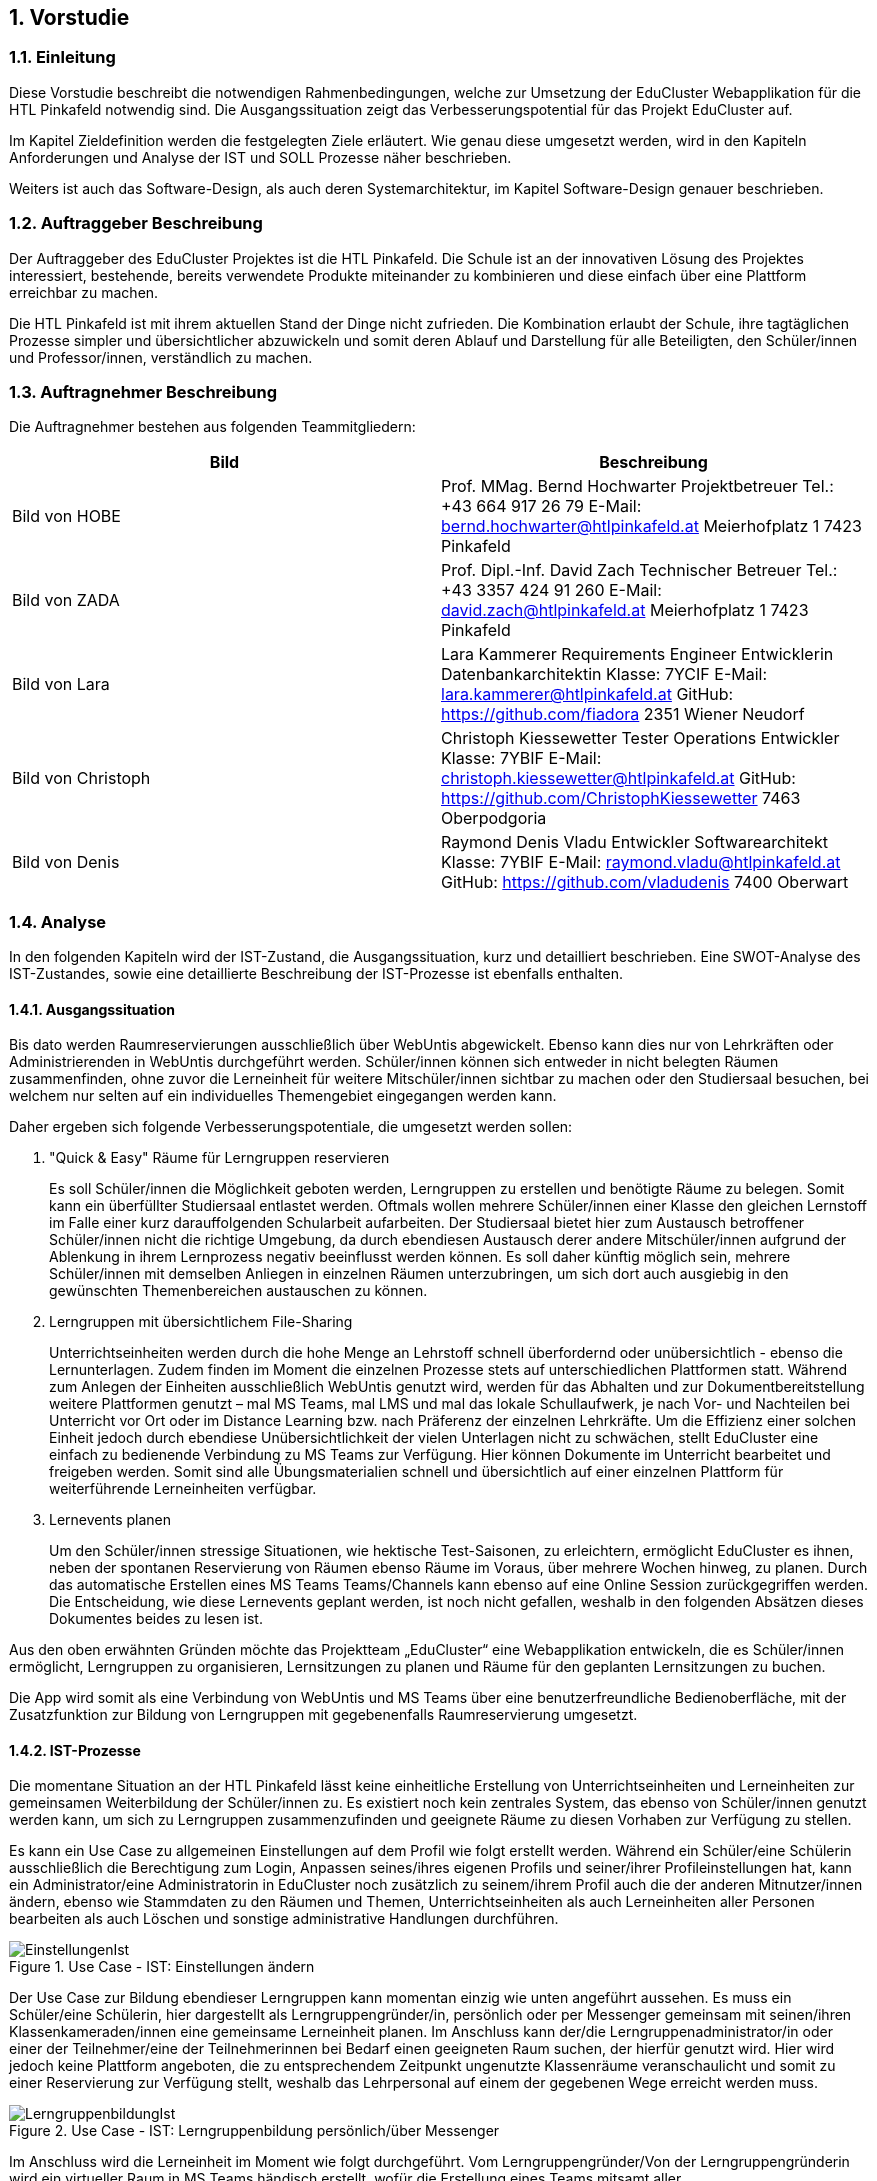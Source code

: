 :sectnums:
:sectnumlevels: 3

== Vorstudie

=== Einleitung
Diese Vorstudie beschreibt die notwendigen Rahmenbedingungen, welche zur Umsetzung der EduCluster Webapplikation für die HTL Pinkafeld notwendig sind. Die Ausgangssituation zeigt das Verbesserungspotential für das Projekt EduCluster auf.

Im Kapitel Zieldefinition werden die festgelegten Ziele erläutert. Wie genau diese umgesetzt werden, wird in den Kapiteln Anforderungen und Analyse der IST und SOLL Prozesse näher beschrieben.

Weiters ist auch das Software-Design, als auch deren Systemarchitektur, im Kapitel Software-Design genauer beschrieben.

=== Auftraggeber Beschreibung
Der Auftraggeber des EduCluster Projektes ist die HTL Pinkafeld. Die Schule ist an der innovativen Lösung des Projektes interessiert, bestehende, bereits verwendete Produkte miteinander zu kombinieren und diese einfach über eine Plattform erreichbar zu machen.

Die HTL Pinkafeld ist mit ihrem aktuellen Stand der Dinge nicht zufrieden. Die Kombination erlaubt der Schule, ihre tagtäglichen Prozesse simpler und übersichtlicher abzuwickeln und somit deren Ablauf und Darstellung für alle Beteiligten, den Schüler/innen und Professor/innen, verständlich zu machen.

=== Auftragnehmer Beschreibung
Die Auftragnehmer bestehen aus folgenden Teammitgliedern:
[%header,format=csv]
|===
Bild, Beschreibung
Bild von HOBE, Prof. MMag. Bernd Hochwarter Projektbetreuer Tel.: +43 664 917 26 79 E-Mail: bernd.hochwarter@htlpinkafeld.at Meierhofplatz 1 7423 Pinkafeld
Bild von ZADA, Prof. Dipl.-Inf. David Zach Technischer Betreuer Tel.: +43 3357 424 91 260 E-Mail: david.zach@htlpinkafeld.at Meierhofplatz 1 7423 Pinkafeld
Bild von Lara, Lara Kammerer Requirements Engineer Entwicklerin Datenbankarchitektin Klasse: 7YCIF E-Mail: lara.kammerer@htlpinkafeld.at GitHub: https://github.com/fiadora 2351 Wiener Neudorf
Bild von Christoph, Christoph Kiessewetter Tester Operations Entwickler Klasse: 7YBIF E-Mail: christoph.kiessewetter@htlpinkafeld.at GitHub: https://github.com/ChristophKiessewetter 7463 Oberpodgoria
Bild von Denis, Raymond Denis Vladu Entwickler Softwarearchitekt Klasse: 7YBIF E-Mail: raymond.vladu@htlpinkafeld.at GitHub: https://github.com/vladudenis 7400 Oberwart
|===

=== Analyse
In den folgenden Kapiteln wird der IST-Zustand, die Ausgangssituation, kurz und detailliert beschrieben. Eine SWOT-Analyse des IST-Zustandes, sowie eine detaillierte Beschreibung der IST-Prozesse ist ebenfalls enthalten.

==== Ausgangssituation
Bis dato werden Raumreservierungen ausschließlich über WebUntis abgewickelt. Ebenso kann dies nur von Lehrkräften oder Administrierenden in WebUntis durchgeführt werden. Schüler/innen können sich entweder in nicht belegten Räumen zusammenfinden, ohne zuvor die Lerneinheit für weitere Mitschüler/innen sichtbar zu machen oder den Studiersaal besuchen, bei welchem nur selten auf ein individuelles Themengebiet eingegangen werden kann.

Daher ergeben sich folgende Verbesserungspotentiale, die umgesetzt werden sollen:

. "Quick & Easy" Räume für Lerngruppen reservieren
+
Es soll Schüler/innen die Möglichkeit geboten werden, Lerngruppen zu erstellen und benötigte Räume zu belegen. Somit kann ein überfüllter Studiersaal entlastet werden.
Oftmals wollen mehrere Schüler/innen einer Klasse den gleichen Lernstoff im Falle einer kurz darauffolgenden Schularbeit aufarbeiten. Der Studiersaal bietet hier zum Austausch betroffener Schüler/innen nicht die richtige Umgebung, da durch ebendiesen Austausch derer andere Mitschüler/innen aufgrund der Ablenkung in ihrem Lernprozess negativ beeinflusst werden können. Es soll daher künftig möglich sein, mehrere Schüler/innen mit demselben Anliegen in einzelnen Räumen unterzubringen, um sich dort auch ausgiebig in den gewünschten Themenbereichen austauschen zu können.

. Lerngruppen mit übersichtlichem File-Sharing
+
Unterrichtseinheiten werden durch die hohe Menge an Lehrstoff schnell überfordernd oder unübersichtlich - ebenso die Lernunterlagen. Zudem finden im Moment die einzelnen Prozesse stets auf unterschiedlichen Plattformen statt. Während zum Anlegen der Einheiten ausschließlich WebUntis genutzt wird, werden für das Abhalten und zur Dokumentbereitstellung weitere Plattformen genutzt – mal MS Teams, mal LMS und mal das lokale Schullaufwerk, je nach Vor- und Nachteilen bei Unterricht vor Ort oder im Distance Learning bzw. nach Präferenz der einzelnen Lehrkräfte. Um die Effizienz einer solchen Einheit jedoch durch ebendiese Unübersichtlichkeit der vielen Unterlagen nicht zu schwächen, stellt EduCluster eine einfach zu bedienende Verbindung zu MS Teams zur Verfügung. Hier können Dokumente im Unterricht bearbeitet und freigeben werden. Somit sind alle Übungsmaterialien schnell und übersichtlich auf einer einzelnen Plattform für weiterführende Lerneinheiten verfügbar.

. Lernevents planen
+
Um den Schüler/innen stressige Situationen, wie hektische Test-Saisonen, zu erleichtern, ermöglicht EduCluster es ihnen, neben der spontanen Reservierung von Räumen ebenso Räume im Voraus, über mehrere Wochen hinweg, zu planen. Durch das automatische Erstellen eines MS Teams Teams/Channels kann ebenso auf eine Online Session zurückgegriffen werden. Die Entscheidung, wie diese Lernevents geplant werden, ist noch nicht gefallen, weshalb in den folgenden Absätzen dieses Dokumentes beides zu lesen ist.

Aus den oben erwähnten Gründen möchte das Projektteam „EduCluster“ eine Webapplikation entwickeln, die es Schüler/innen ermöglicht, Lerngruppen zu organisieren, Lernsitzungen zu planen und Räume für den geplanten Lernsitzungen zu buchen.

Die App wird somit als eine Verbindung von WebUntis und MS Teams über eine benutzerfreundliche Bedienoberfläche, mit der Zusatzfunktion zur Bildung von Lerngruppen mit gegebenenfalls Raumreservierung umgesetzt.

==== IST-Prozesse
Die momentane Situation an der HTL Pinkafeld lässt keine einheitliche Erstellung von Unterrichtseinheiten und Lerneinheiten zur gemeinsamen Weiterbildung der Schüler/innen zu. Es existiert noch kein zentrales System, das ebenso von Schüler/innen genutzt werden kann, um sich zu Lerngruppen zusammenzufinden und geeignete Räume zu diesen Vorhaben zur Verfügung zu stellen.

Es kann ein Use Case zu allgemeinen Einstellungen auf dem Profil wie folgt erstellt werden. Während ein Schüler/eine Schülerin ausschließlich die Berechtigung zum Login, Anpassen seines/ihres eigenen Profils und seiner/ihrer Profileinstellungen hat, kann ein Administrator/eine Administratorin in EduCluster noch zusätzlich zu seinem/ihrem Profil auch die der anderen Mitnutzer/innen ändern, ebenso wie Stammdaten zu den Räumen und Themen, Unterrichtseinheiten als auch Lerneinheiten aller Personen bearbeiten als auch Löschen und sonstige administrative Handlungen durchführen.

.Use Case - IST: Einstellungen ändern
image::img/Bilder Diagramme Vorstudie/UseCaseIST-EinstellungenÄndern.jpg[EinstellungenIst]

Der Use Case zur Bildung ebendieser Lerngruppen kann momentan einzig wie unten angeführt aussehen. Es muss ein Schüler/eine Schülerin, hier dargestellt als Lerngruppengründer/in, persönlich oder per Messenger gemeinsam mit seinen/ihren Klassenkameraden/innen eine gemeinsame Lerneinheit planen. Im Anschluss kann der/die Lerngruppenadministrator/in oder einer der Teilnehmer/eine der Teilnehmerinnen bei Bedarf einen geeigneten Raum suchen, der hierfür genutzt wird. Hier wird jedoch keine Plattform angeboten, die zu entsprechendem Zeitpunkt ungenutzte Klassenräume veranschaulicht und somit zu einer Reservierung zur Verfügung stellt, weshalb das Lehrpersonal auf einem der gegebenen Wege erreicht werden muss.

.Use Case - IST: Lerngruppenbildung persönlich/über Messenger
image::img/Bilder Diagramme Vorstudie/UseCaseIST-Lerngruppenbildung.jpg[LerngruppenbildungIst]

Im Anschluss wird die Lerneinheit im Moment wie folgt durchgeführt. Vom Lerngruppengründer/Von der Lerngruppengründerin wird ein virtueller Raum in MS Teams händisch erstellt, wofür die Erstellung eines Teams mitsamt aller Lerngruppenteilnehmer/innen zuvor nötig wird. Im Anschluss kann die Lerntätigkeit von der gesamten Lerngruppe ausgeübt werden. Hierzu kann sowohl von einem Voice oder Video-Call, einem Whiteboard als auch Filesharing Gebrauch gemacht werden.

.Use Case - IST: Durchführung einer Remote Lerneinheit
image::img/Bilder Diagramme Vorstudie/UseCaseIST-DurchführungEinerRemoteLerneinheit.jpg[LerneinheitIst]

Das Filesharing selbst ergibt sich dann, wie im Anschluss gezeigt, aus dem Hochladen, gemeinsamen Bearbeiten oder Löschen und Herunterladen der einzelnen Files aus MS Teams.

.Use Case - IST: Filesharing
image::img/Bilder Diagramme Vorstudie/UseCaseIST-Filesharing.jpg[FilesharingIst]

Unterrichtseinheiten hingegen steht bereits ein System zur Verfügung, welches zur Raumreservierung herangezogen wird – WebUntis. Zusammengefasst von einem Master IST-Prozess zum Anlegen und Abhalten der Unterrichtseinheiten können folgende Prozesse identifiziert werden:

. Unterrichtseinheiten anlegen
. Unterrichtseinheiten abhalten & Dokumentenbereitsstellung

.Master IST-Prozess: Unterrichtseinheiten anlegen & abhalten
image::img/Bilder Diagramme Vorstudie/ISTProzess-UnterrichtseinheitAnlegenAbhalten.jpg[UnterrichtseinheitenIst]

Der Master IST-Prozess gliedert sich in die unten dargestellten IST Prozesse.

Zum Anlegen einer Unterrichtseinheit muss in WebUntis zuerst die Wochenplanansicht des gewünschten Raumes geöffnet werden, welche die bereits gebuchte Belegung des Raumes darstellt. Hier kann im Anschluss, wie von Kalender-Programmen gewohnt, ein weiterer Termin, also eine Unterrichtseinheit, hinzugefügt werden. Es können im Anschluss sämtliche weiteren Daten zu der Unterrichtseinheit angegeben werden, sowie ein Wiederholungsintervall.

.IST-Prozess: Unterrichtseinheiten anlegen
image::img/Bilder Diagramme Vorstudie/ISTProzess-UnterrichtseinheitAnlegen.jpg[UnterrichtAnlegenIst]

Das Abhalten der Unterrichtseinheit wird bei momentanen Möglichkeiten unterschieden in zwei Varianten: vor Ort, in einem physischen Raum oder roomless, wobei sich die zweitere Variante zumeist einer Microsoft Teams-Besprechung bedient oder anhand von Selbststudiumsunterlagen erfolgt. Die MS Teams-Besprechung wird hierbei anhand von Screensharing betrieben. Bei beiden Methoden können im Anschluss oder bereits während der Sitzung zusätzliche Dokumente hochgeladen werden. Das Medium hierzu unterscheidet sich bisher jedoch noch stark. Während von manchen Lehrkräften ebenso die MS Teams Datenablage genutzt wird, verwenden andere den klassischen E-Mail-Weg.

.IST-Prozess: Unterrichtseinheiten abhalten & Dokumentenbereitstellung
image::img/Bilder Diagramme Vorstudie/ISTProzess-UnterrichtseinheitAbhalten.jpg[UnterrichtAbhaltenIst]

=== SWOT-Analyse im IST-Zustand
Eine SWOT-Analyse zeigt den aktuellen Status der Umgebung, sowie ihre Möglichkeiten zur Verbesserung auf. ‚Opportunities‘ stellen das Potential im momentanen Umfeld dar, während ‚Threats‘ die Risiken des Schulbetriebs derzeit aufweisen. ‚Strengths‘ und ‚Weaknesses‘ sollen zudem noch die Stärken und Schwächen des Schulbetriebs darstellen. Diese Analyse wird im IST-Zustand des Systems durchgeführt.

//TODO: SWOT Analyse anpassen: Opportunities und Threats = Einflüsse von Außen?
[%SWOT-Analyse,cols=2*]
.SWOT-Analyse
|===
| *Opportunities*

- es kann eine erhöhte Benutzerfreundlichkeit und Übersicht erzielt werden – Vereinheitlichung des Systems

- das Raumbuchungssystem kann auf Schüler/innen ausgeweitet werden – Rückzugsort zum Lernen

- es kann ein zusätzlicher Fokus auf Verbreitung des Wissens unter den Schüler/innen gelegt werden – Hilfe untereinander

| *Threats*

- bereits eingeführte Plattformen durch innovative Funktionen zur Lernunterstützung

- willkürliche Belegung von Räumen durch Schüler/innen – muss durch Administrator/in immer aufgelöst werden

|*Strengths*

- es können alle Funktionen der verschiedenen Plattformen genutzt werden – Vielfältigkeit im Lernprozess

- Raumbuchungen von Lehrpersonal oder Administrator/in auf WebUntis möglich – keine Probleme durch willkürliche Belegung von Räumen durch Schüler/innen

- WebUntis ist erweiterbar

|*Weaknesses*

- zu viele verschiedene Plattformen in Verwendung – Unübersichtlichkeit

- auf jeder Plattform wird erst Einarbeitungszeit benötigt - Komplexität

- Raumbuchungen nur von Lehrpersonal oder Administrator/in möglich – Lerngruppen haben keinen Ort zum konzentrierten Lernen

- durch ausschließlich persönliche Lerngruppenbildung kein Durchmischen über Klassengrenzen hinaus – gegenseitige Hilfe nicht möglich
|===

//TODO: Tabellenverlinkung beim Zusammenführen anpassen
Aus der in Tabelle ?? dargestellten SWOT-Matrix kann deutlich das Potential in der Übersicht über die verschiedenen genutzten Plattformen erkannt werden. Jedoch bringt dieses Potential bei einer Vereinheitlichung und Reduktion auf ausgewählte Plattformen, wie dargestellt das Risiko durch die nicht genutzten Funktionen der nicht mehr genutzten Plattformen mit.

Ebenso deutlich wird eine fehlende Möglichkeit an Lerngruppenbildung über Klassengrenzen hinausgehend als auch zur Raumreservierung von Schüler/innen zum Rückzug für Lernaktivitäten in ebendiesen Lerngruppen. Auch dieses Potential birgt aber bei der Lösung das Risiko in sich, dass es durch die Willkür von Schüler/innen bei der Raumbuchung zu Konflikten mit Raumbuchungen für Unterrichtseinheiten kommen kann, welche eigens von einem/einer Administrator/in aufgelöst werden müssen.

=== Zieldefinition
In den folgenden Absätzen werden die Zielgrößen geschildert und beschrieben, die Liefergegenstände erklärt sowie EduClusters Nicht-Ziele deklariert.

==== Zielgrößen
Das Hauptziel des Projektes EduCluster ist die Verbindung von Plattformen, um die Lernaktivitäten von Studierenden zu unterstützen. Dieses Hauptziel kann in folgende Zielgrößen gegliedert werden:

. Schaffen von Übersicht über die Nutzung eines einzigen Tools zur remote Unterrichtseinheit & Dokumentenbereitstellung
+
Momentan werden verschiedenste Tools zu Remote Sessions sowie zum Filesharing genutzt – welches gewählt wird variiert oft durch Präferenzen des Lehrpersonals. Das kann schnell zu nicht ausreichender Übersicht bei den Schülern/Schülerinnen führen.
Durch EduCluster soll dies zu einem Tool zusammengeführt werden, da beim Eröffnen eines Clusters direkt und automatisch ein MS Teams Team/Channel erstellt wird. Bei jedem Anlegen eines Termins wird somit ebenso automatisch ein Termin in MS Teams angelegt, der entweder online genutzt werden kann, oder vor Ort stattfinden kann und das Team, das diesen Termin angelegt hat, kann direkt zum Filesharing genutzt werden.

. Vereinfachung der Bedienoberfläche bei der Vielzahl an genutzten Plattformen
+
Die Bedienoberfläche soll die Vielzahl an genutzten Plattformen einfach und benutzerfreundlich darstellen. Es soll mit einem Button-Klick das gewünschte Team in MS Teams geöffnet werden können, oder ein Termin in sowohl MS Teams oder WebUntis angezeigt werden, je nach Wunsch. Die Handhabung der vielen Tools auf einmal wird somit drastisch vereinfacht und übersichtlicher gestaltet.

. Erweiterung des WebUntis-Raumreservierungsfeatures für alle Benutzenden
+
WebUntis bietet das Feature, einen Raum für eine Unterrichtseinheit zu reservieren, zurzeit nur für Lehrkräfte. Aufgrund von komplizierter Handhabung dieser Reservierung, wird jedoch häufig bei spontaner Nutzung eines Raumes darauf verzichtet, diesen zu buchen. Oft ergibt sich dadurch ein erhöhter Zeitaufwand in der Raumsuche.
+
Die Hauptaufgabe von EduCluster findet sich daher darin, dieses Feature auszubauen, um ebenso Schülern/Schülerinnen zu ermöglichen Lerngruppen zu bilden und zu diesem Zweck Lehrräume zu buchen. Außerdem soll die Nutzung des Features erleichtert werden, damit die Orchestrierung von parallelen Lerneinheiten in verschiedenen Lehrräumen reibungslos verlaufen kann.

==== Liefergegenstände
Der Hauptliefergegenstand des Projektes EduCluster ist die Webapplikation mit all ihren Funktionen wie in den Zielgrößen beschrieben. Dieses kann in folgende Liefergegenstände gegliedert werden:

. Organisation von zusätzlichen Unterrichtseinheiten (Freifächer, Nachhilfe)
. Optimierter Unterricht durch schnell und einfach organisierte Cluster

==== Nicht-Ziele
Im folgenden Abschnitt werden die Nicht-Ziele des Projekts deutlich und detailliert erörtert, damit keine Ungewissheit darüber besteht, welche Features in der Projektabwicklung berücksichtigt werden und welche nicht.

. Die Registrierung soll nicht in EduCluster selbst implementiert werden
+
In EduCluster wird der Registrierungsprozess nicht selbst implementiert. Das Login läuft über die Schnittstelle zu WebUntis, wodurch eine Registrierung der Nutzenden obsolet wird. Durch das Login mittels WebUntis kann zudem auch auf eine zusätzliche Abfrage, ob der/die Nutzende noch aktiv bei der Ausbildungsstätte ist, verzichtet werden.

. Es soll nicht zusätzlich zur Webapplikation auch eine native Applikation implementiert werden
+
Von einer nativen Applikation wird aufgrund des Projektfortschritts abgesehen. Die Priorität wird auf die Webapplikation gesetzt.

. EduCluster wird nicht ergänzbar auf mehrere Bildungsstätten und ebenso schulauswärtige Personen aufgebaut
+
Da EduCluster von auswärtigen Personen wegen der an WebUntis delegierten Login-Abwicklung nicht verwendbar ist, wird zurzeit auf das Schulpersonal und die Schüler/innen eingeschränkt. Es werden in diesem frühen Stadium ebenso keine weiteren Bildungsstätten eingeplant, wobei diese Möglichkeit für künftige Pläne offengehalten wird.

. Es sollen für die Applikation keine weiteren Lern-Tools eingebaut werden, wie ein Karteikartensystem und eine Prüfungssimulation
+
Der Fokus des Systems liegt auf der Clusterbildung und dem Abhalten der Lerneinheiten. Das System beschränkt sich somit auf die nötigsten Tools: Clusterbildung, Abhalten der Lerneinheiten (vor Ort und roomless), integriertes Filesharing, sowie ein Whiteboard zur gemeinsamen Bearbeitung als auch die Archivierung der Lernunterlagen zur späteren Nutzung von sämtlichen Usern.
Eine Implementierung des genannten Karteikartensystems sowie anderer Features an einem späteren Zeitpunkt in der Projektabwicklung bleibt allerdings eine offene Möglichkeit.

. Es soll kein EduCluster internes eigenes System für Filesharing, Whiteboard und Online Sessions geben
+
EduCluster soll die Vorteile von MS Teams und WebUntis mit der zusätzlichen Möglichkeit zur Lerngruppenbildung zusammenführen. Es wird daher von einer eigenen Implementierung eines Filesharing-Systems, eines Whiteboards als auch von Online Sessions abgesehen, da die über MS Teams laufen wird und EduCluster nur die übersichtliche Verbindung der beiden Tools darstellt.

=== Anforderungen
Die Anforderungen an das Projekt EduCluster können wie folgt definiert werden:

==== Funktionale Anforderungen (Functional Requirements)
Die folgenden funktionalen Anforderungen beschreiben die wesentlichen Komponenten des Systems in natürlicher Sprache. In einem weiteren Schritt werden diese dann in User-Stories genauer definiert.

. Login
+
Nutzende müssen sich mit ihrer Schul-E-Mail-Adresse und dem zugehörigen System-Passwort anmelden, um alle Funktionalitäten der App verwenden zu können. Es besteht die Möglichkeit, eine Checkbox mit „angemeldet bleiben“ zu aktivieren. Dies hat zur Folge, dass der/die Nutzende in seinem/ihrem Konto angemeldet bleibt und dadurch noch einfacher und schneller auf die Funktionalitäten der App zugreifen kann. Das Zurücksetzen des Passworts erfolgt entsprechend im Schulsystem. Änderungen am Login im Schulsystem werden somit auch für EduCluster wirksam.

.. Authentifizierung und Autorisierung
+
Das Login wird daher durch eine Weiterleitung der eingegebenen Daten an WebUntis abgewickelt, welches die Korrektheit der Daten bestätigen muss. Nach Authentifizierung durch WebUntis folgt eine Autorisierung durch EduCluster selbst, wobei die authentifizierte Person je nach ihrer Rolle im WebUntis eine entsprechende Rolle im EduCluster bekommt, die ihre Nutzungsmöglichkeit dementsprechend beschränkt.

.. Erfolgreicher Login
+
Nach der Autorisierung wird der/die Nutzende direkt an das Hauptmenü weitergeleitet. Es wird eine Session für den eingeloggten Nutzenden/die eingeloggte Nutzende erstellt und bis zum Zeitpunkt des Logouts bzw. bis zum Ablauf des erstellten Login-Cookies im System gespeichert.

.. Gescheiterter Login
+
Bei einem Fehlschlag der Authentifizierung wird hingegen eine informative Error-Nachricht ausgegeben und zur ursprünglichen Login-Seite zurückgesprungen.

. Clusterbildung
+
Die Erstellung eines Clusters wird in EduCluster jedem Nutzenden ermöglicht. Das geschieht durch Betätigen des ‚Cluster erstellen‘-Buttons, wodurch sich das Clustermenü eines Administrators/einer Administratorin öffnet. Hier können nun Angaben zum Clusternamen und allgemeinen Informationen angegeben werden. Durch den ‚Speichern‘- oder den ‚Speichern und Zurück‘-Button wird dieses Cluster erstellt, wodurch auch automatisch ein eigenes Team/eigener Channel auf MS Teams erstellt wird. Durch ‚Speichern‘ wird nur das Cluster angelegt, der/die Nutzende bleibt aber weiterhin im Clustermenü, wohingegen er/sie durch ‚Speichern und Zurück‘ in sein Hauptmenü zurückkommt. In beiden Fällen wird er/sie durch eine aussagekräftige Informationsmeldung über die Erstellung des Clusters informiert.
+
Aus dem Clustermenü können im Anschluss durch den ‚Mitglieder einladen‘-Button
Mitschüler/innen zum Cluster eingeladen werden – hier wird lediglich eine E-Mail an die betroffenen Mitschüler/innen geschickt, in welcher sie durch Betätigen eines Links automatisch zu entsprechendem Cluster hinzugefügt werden. Das Beitreten zum Cluster hat eine automatische Teilnahme am zugehörigen MS Teams Team/Channel zur Folge.
Die Administration über das Cluster kann in späterer Folge durch Erteilen von Administratorenrechten an einzelne Teilnehmer/innen ebenso auf mehrere Mitschüler/innen aufgeteilt werden.

. Terminerstellung
+
Ein Termin wird über ein Terminerstellungsmenü aus dem Clustermenü eines bereits erstellten Clusters gebildet. Dieses kann durch Betätigen eines ‚Termin erstellen mit Raum‘-Buttons oder des ‚Termin erstellen ohne Raum‘-Buttons im Administratorenmenü des Clusters betreten werden. Es folgt standardmäßig eine Veranschaulichung aller zum Ansichtszeitpunkt freien Räume tabellarisch als Liste. Im Anschluss kann ein gewünschter Zeitpunkt zur Erstellung des Clusters, ebenso wie weitere Filter zu Raumgrößen und Raumausstattung eingegeben werden, wodurch die Ansicht an entsprechende Filter angepasst wird.

.. Farbliche Darstellung des Raumstatus
+
Räume, die zu genanntem Zeitpunkt mit den gewünschten Kapazitäten zur Verfügung stehen, werden in Grün dargestellt. Räume, die die Angaben nicht zur Gänze erfüllen, die also zum Beispiel zu klein für die angegebene Schüleranzahl sind oder nicht entsprechende Ausstattung besitzen, werden in Gelb angezeigt. Räume die den Angaben in mehreren Punkten nicht entsprechen, werden in der Ansicht in Schwarz dargestellt. Geordnet wird die Liste standardmäßig von Grün über Gelb nach Schwarz, um direkt auf den ersten Blick die freien Räume zu sehen.

.. Informationsangabe
+
Nach Auswahl des entsprechenden Raumes, kann auf der darauffolgenden Seite ein Titel zur Sitzung, verschiedene Tags bezüglich des behandelten Themas bzw. Schulfachs und auch die Kapazitäten an Plätzen für Teilnehmende für die Lerneinheit eingegeben werden. Durch Bestätigen der Eingaben mit einem ‚Speichern und Zurück‘-Button wird zurück auf die Clusterseite weitergeleitet und der Termin angelegt. Der gewählte Raum wird somit für die Lerneinheit gebucht und im System als auch WebUntis für den geplanten Zeitraum reserviert. Zusätzlich wird auch auf MS Teams ein Termin dazu angelegt. Dies sollte direkt im Clustermenü wieder ersichtlich sein.

.. Raumloser Termin
+
Auf der Clusterseite steht ebenso ein Button mit der Bezeichnung: „Termin erstellen ohne Raum“ zur Verfügung, welcher dann direkt zu einer Seite weiterleitet, wo die Cluster-Details eingegeben werden können. Die Eingabe zum Zeitraum, den Themen und Kapazität erfolgt analog, einzig der reservierte Raum wird durch eine ‚Raumlos‘-Bemerkung ersetzt.

.. Beschränkungsfilter
+
Je nach aktiviertem Filter können angezeigte Räume beliebig beschränkt werden. Zum Erstellen der Termine können Filter zum gewünschten Zeitslot, der Raumausstattung und der Größe ausgewählt werden. Die Filter zum Zeitslot werden mit zwei Dropdown-Menüs ausgeführt, um eine Anfangs- und Endzeit angeben zu können, sollte die Lerneinheit über mehrere Schuleinheiten geplant sein. Die sonstigen Filter werden einfache Buttons zum Auswählen, um somit den Filter zu aktivieren.

. Clusterbeitritt
+
Um einem Cluster beitreten zu können, muss einem Termin beigetreten werden. Standardmäßig erfolgt eine Veranschaulichung aller aktiven und in Zukunft geplanten Sitzungen tabellarisch mittels Listenansicht. Je nach aktiviertem Filter können die angezeigten Termine beliebig beschränkt werden. Hier stehen Filter zur Zeit, den Terminbezeichnungen oder Clusternamen bzw. zu Tags zu den behandelten Themen oder auch allgemein den Schulfächern zur Verfügung.
Die Termine werden anschließend gefiltert und durch Öffnen des Termins kann einem Cluster und somit auch Termin beigetreten werden. Sollte ein Cluster direkt durch den Clusternamen gesucht werden, jedoch aber noch keinen Termin erstellt haben, scheint dieser trotzdem in der Liste auf und es kann ihm direkt beigetreten werden.

. Profil
+
Um auf das persönliche Profil zugreifen zu können, muss im Hauptmenü ‚Profil‘ ausgewählt werden. Hier können nun die in EduCluster konfigurierten Benutzereinstellungen, die zu einer eindeutigen Identifikation des Nutzenden beitragen eingestellt werden. Es kann ein Nickname angelegt und ein Bit-Avatar erstellt werden.

. Einstellungen
+
Hierfür kann im Hauptmenü ein ‚Einstellungen bearbeiten‘-Button ausgewählt werden, wodurch der Nutzende zu einer Einstellungsseite weitergeleitet wird. Im Einstellungsbereich können Dark-Mode, Schriftgröße, Schriftfarbe und Schriftart konfiguriert werden.

. Administration
+
Systemadministratoren/Systemadministratorinnen haben zusätzlich am Hauptmenü die Möglichkeit durch das Betätigen eines ‚Administration‘-Buttons in ein Administrationsmenü zu gelangen. In ebendiesem Menü können Cluster mit Administratorenrechten geöffnet und somit Cluster aufgelöst oder Termine abgesagt werden. Zusätzlich können hier Raumausstattungen bearbeitet werden, um Räume hinzuzufügen, müssen diese im WebUntis ergänzt werden, da diese in die Datenbank von EduCluster lediglich synchronisiert werden oder Räume inaktiv gestellt werden, sollten diese nicht für Lerneinheiten zur Verfügung gestellt werden.
+
Ebenso können die einzelnen Katalogwerte zu Raumausstattung, Modi, Unterrichtsfächern und Tags ergänzt, bearbeitet oder gelöscht werden.

==== Nicht-funktionale Anforderungen (Non-functional Requirements)
Die Nicht-Funktionalen Anforderungen werden in die unten angeführten Kategorien eingeteilt und kurz beschrieben. Zu einem späteren Zeitpunkt werden diese Anforderungen noch genauer beschrieben und um Werte ergänzt, die eine Messbarkeit ermöglichen.

. Sicherheit
+
Die Webapplikation muss die OWASP Top 10 Sicherheitsanforderungen für Webseiten erfüllen.

. Erweiterbarkeit des Systems und Qualität des Codes
+
Die Codebasis des Projekts muss so konzipiert und umgesetzt werden, dass zukünftige Weiterentwicklungen einfach und effizient durchgeführt werden können. Die Modularität der Microservice-Architektur bring hier einen riesigen Vorteil, währt aber gegen schlechte Entwicklungsgewohnheiten nicht. Daher müssen die sogenannten Clean Code Rules eingehalten werden und zusätzlich Tools verwendet werden, die bei der Feststellung eines gewissen Stils aushelfen (Prettier, ESLint, etc.). Es muss möglich sein, dass unterschiedliche Entwickler/innen sich im Code zurechtfinden und nötige Erweiterungen einfach durchführen können.

. Kompatibilität
+
Die Technologien müssen so ausgewählt werden, dass die Integration durch Schnittstellenanbindungen an andere Systeme einfach umgesetzt werden kann.

. Testen
+
Test-Driven Development als Prinzip sollte angewandt werden. Das bedeutet, dass Unit-Tests bereits bei der Entwicklung des Codes als wesentlicher Bestandteil umgesetzt werden sollen. Entwickler/innen sind dazu angehalten, von Anfang an „testbaren“ Code zu schreiben und auch fertigen Code selbst zu testen.

. Rechtliche Anforderungen
+
Sämtliche rechtlichen Anforderungen wie AGBs, Datenschutzvorgaben und bestimmte Gesetze sind einzuhalten.

=== Software Design
In diesem Kapitel werden Details über die wichtigsten Entscheidungen, die im Bereich des Software-Designs gemacht wurden, erläutert. Diese wurden in den jeweiligen individuellen Evaluierungen gemacht und dementsprechend begründet.

.Software-Design
image::img/Bilder Vorstudie/Software-Design.jpg[]

==== System-Architektur
Die Systemarchitektur ist einfach gehalten und zielt auf eine skalierbare Lösung mit maximaler Performance ab. Aus diesem Grund wurden die modernsten Technologien ausgewählt, aus welchen ein Monolith mit einer alleinstehenden Datenbank entwickelt werden soll.

.System-Architektur
image::img/Bilder Vorstudie/System-Architektur.jpg[]

Die Webapplikation EduCluster kommuniziert mit drei verschiedenen Diensten. Mit der auf PlanetScale in der Cloud gehosteten PostgreSQL Datenbank kommuniziert die Applikation über den Prisma Client, der eine Verbindung automatisch herstellt. Hingegen bieten WebUntis und MS Teams eine REST-Schnittstelle, über die Daten abgefragt oder Operationen durchgeführt werden können.

//TODO Denis: kann man das so stehen lassen?
Der Tech-Stack besteht aus:

* Next.js, ein FullStack Framework mit einem React Frontend und einem Node.js Backend
* TypeScript, ein typensicherer Dialekt von JavaScript mit einem dedizierten Compiler
* TailwindCSS, ein unopiniated Framework zum Designen mit CSS
* tRPC, eine Lösung für die typensichere Überbrückung zwischen Client und Server
* Prisma, ein auf Typescript basierender und völlig typensicherer next-gen ORM

//TODO Denis: kann man das so stehen lassen?
Dieser Stack nennt sich t3-Stack. Er wurde von einem ehemaligen Twitch.tv Softwareentwickler namens Theo Browne erfunden und wird im Bereich der Webentwicklung immer beliebter, da es Full-Stack Typensicherheit anbietet und auf das größte und beliebteste React-Framework – Next.js – aufbaut.

===== Webapplikation
Die Entwickler/innen des Next.js Frameworks bieten auch einen Cloud-Hosting-Dienst an, der sich besonders gut für Next-Applikationen eignet, da er auch Integrationen mit anderen Plattformen und Tools unterstützt. Darüber hinaus kann Vercel mit dem GitHub Repository der zu hostenden Applikation verknüpft werden, um eine automatisierte CI/CD Pipeline aufzusetzen. Nach jedem erfolgreichen Merge Request oder direktem Push wird ein neuer Build ausgeführt und die gehostete Applikation wird auf die aktuelle Version gebracht. Zuletzt ist das Hosten auf Vercel für kleinere Projekte trotz beeindruckender Performance mit keinen Kosten verbunden.

// Auch wenn die Vorteile von Vercel für sich sprechen, sollten gute Alternativen hier nicht vergessen werden. Heroku ist eine beliebte Plattform für das Hosten von Applikationen in der Cloud. Gleich wie Vercel gibt es hier eine Möglichkeit, kostenlos zu hosten, solange die Applikation klein ist und wenig Traffic hat. Hier gibt es sogenannte „Add-ons“, die eine breite Palette an Tools und weitere Dienste anbieten. Der Nutzer kann sich beispielsweise auch eine Datenbank, ein Monitoring-System, Logging und sogar eine CI/CD Pipeline aufsetzen, um die gehostete Applikation besser auszurüsten. Allerdings ist dieses Setup weitaus komplizierter als auf Vercel und erfordert mehr Aufwand.
//
// Ebenso ist Firebase eine Möglichkeit. Es bietet ebenfalls eine kostenlose Möglichkeit zum Hosten sowie Integrationen. Das Problem mit Firebase ist, dass die angebotene Technologie proprietär ist. Die beschränkte Kontrolle auf die bereitgestellte Cloud-Infrastruktur macht eine flexible Skalierung der Applikation unmöglich und erschwert somit die Einhaltung einer der wichtigsten Anforderungen für ein gut gelungenes Softwareentwicklungsprojekt.
// Es ist auch möglich, die Applikation auf selbst bereitgestellte Hardware – wie zum Beispiel auf einem RaspberryPi – laufen zu lassen und damit selbst zu hosten, aber diese Aufgabe geht weit über das geplante Aufwandbudget hinaus, was die Aufstellung und Bedienung der Infrastruktur angeht.
// Eine Analyse der genannten Vorteile von Vercel sowie die Tatsache, dass es sonst keine guten Alternativen für Cloud-Hosting gibt, die Vercels Niveau entsprechen, führt zur Überzeugung, dass Vercel die am besten geeignete Plattform für das Hosten der Webapplikation ist.

===== WebUntis
WebUntis ist das Grundgerüst des Projekts, da die ganze Raumreservierungslogik davon abhängig ist. Deshalb muss hier eine reibungslose Kommunikation über die WebUntis gRPC API erfolgen. Wichtig ist außerdem, dass auf jedem Request eine entsprechende Response in kürzester Zeit zurückkommt, und dass bei unerwarteten Fehlern sichere Fallback-Verhalten definierten wurden.
Für Node.js gibt es ein WebUntis-Package zum Installieren, das als Wrapper über die API fungiert. Dieses Package kommt zudem mit definierten Typen, damit die Entwicklung auch in TypeScript erfolgen kann.

===== Microsoft Graph (Teams)
Außer WebUntis ist die Applikation auch von Microsoft Teams abhängig, weil es eine Vielzahl an lernunterstützenden Tools zu Verfügung stellt. Darunter gibt es ein Whiteboard, Kahoot Quiz sowie die Möglichkeit zum Filesharing. Um diese Tools anbieten zu können, wird für jedes Lerncluster ein Team/Channel benötigt.
Um das geplante Verhalten der Applikation hinsichtlich ihrer Anlehnung an Microsoft Teams zu ermöglichen, wird eine Kommunikation über die Microsoft Graph REST API benötigt.

==== Ablaufprozesse (SOLL-Prozesse)
EduCluster soll ein zentrales System zu Erstellung von Unterrichtseinheiten und ebenso Lerneinheiten von Schülern/Schülerinnen unter sich oder Schülern/Schülerinnen mit Lehrkräften, sogenannte Cluster, zur Verfügung stellen. Der in Abbildung ?? dargestellte Use Case zur Lerngruppenbildung verdeutlicht die Grundaufgabe des Projekts.
Wie in Abbildung ?? dargestellt muss ein Cluster von einem/einer sogenannten Lerngruppenadministrierenden erstellt werden. Dieser/Diese kann sowohl eine Lehrkraft als auch ein Schüler/eine Schülerin sein, da es sich hierbei einzig um den Gründenden/die Gründende der Lerngruppe handelt. Sollte sich also ein Schüler/eine Schülerin bereit erklären, seine Mitschüler/innen in bestimmten Themengebieten beim Lernen zu unterstützen, kann er somit ebenfalls ein Cluster erstellen. Dieses Cluster stellt im Anschluss die Lerngruppe dar, die im Anschluss Termine zu Lerneinheiten planen kann und wird automatisch von EduCluster in MS Teams als eigenes Team/eigener Channel angelegt. Zum Erstellen eines solchen Termins muss der/die Lerngruppenadministrierende in EduCluster diesen Termin erstellen – hier kann zwischen einer Lerneinheit vor Ort (also auch mit Raumreservierung) oder remote gewählt werden. Die Raumreservierung findet ebenfalls in EduCluster selbst statt, wodurch automatisch ein Termin im WebUntis für den zugehörigen Raum erstellt wird. Zusätzlich wird automatisch beim Anlegen eines Termins auch in MS Teams ein Termin für das entsprechende Team/den entsprechenden Channel angelegt, welcher genutzt werden kann, um allgemeine Informationen zu teilen oder für eine Remote–Lerneinheit.
Nach dem Erstellen eines Clusters können Nutzende dem erstellten Cluster beitreten. Solange ein Cluster noch keinen Termin hat, kann dieser nur direkt durch seinen Namen oder die ID gefunden werden. Sobald ebenso ein Termin erstellt wurde, kann ein Cluster ebenfalls über die Terminsuche gefunden werden, in der zusätzliche Filter zu Unterrichtsfächern und Themen bzw. einer bestimmten Zeit gefiltert werden kann. Durch Auswählen eines Termins kann im Anschluss einem Cluster beigetreten werden.

.Use Case - SOLL: Lerngruppenbildung
image::img/Bilder Diagramme Vorstudie/UseCaseSOLL-Lerngruppenbildung.jpg[LerngruppenbildungSoll]

Zur Durchführung wird zum bisherigen System nur die genutzte Plattform vereinheitlicht, wodurch Übersicht geschaffen wird. Ebenso kann dieser Termin auch von EduCluster aus geöffnet werden, um die grundsätzliche Handhabung vereinheitlicht auf EduCluster zu behalten.
Der Termin kann somit aus EduCluster oder MS Teams direkt geöffnet und abgehalten werden. Zudem kann im Termin selbst das Filesharing und Whiteboard - von MS Teams mitgeliefert - genutzt werden. Die Files stehen im Team im Anschluss so lange zur Verfügung, bis das Team endgültig gelöscht wird.

.Use Case - SOLL: Durchführung einer Remote Lerneinheit
image::img/Bilder Diagramme Vorstudie/UseCaseSOLL-DurchführungEinerRemoteLerneinheit.jpg[RemoteLerneinheitSoll]

Das Filesharing selbst wird sich zur bisherigen Nutzung ausschließlich durch die Vereinheitlichung der Plattform verändern. Es findet damit ausschließlich auf MS Teams statt.

.Use Case - SOLL: Filesharing
image::img/Bilder Diagramme Vorstudie/UseCaseSOLL-Filesharing.jpg[FilesharingSoll]

Im Use Case zum Einstellungen ändern wird lediglich dargestellt, welche Einstellungen welcher User vornehmen kann.

.Use Case - SOLL: Einstellungen ändern
image::img/Bilder Diagramme Vorstudie/UseCaseSOLL-EinstellungenÄndern.jpg[EinstellungenSoll]

Der Grundprozess zur Handhabung von EduCluster kann wie folgt beschrieben werden:
+
Beim Betreten des Webservices wird das eigene Profilbild und die eigenen Cluster, in welchen der User Mitglied ist, angezeigt. Es kann gewählt werden, ob ein Cluster erstellt werden soll, oder ein Termin gefunden, um zu einem anderen Cluster beizutreten. Zudem kann auch das eigene Profil bearbeitet oder die Einstellungen angepasst werden.

Fällt die Wahl auf das Erstellen eines neuen Clusters, muss zunächst der Button zum ‚Cluster erstellen‘ betätigt werden. Anschließend wird der/die Nutzenden auf eine Seite verbunden, an der dieser/diese nun einen Namen für das Cluster wählen kann, als auch bereits Freunde/Freundinnen zum Cluster einladen oder Termine erstellen. Zum Schluss müssen diese Einstellungen nur noch gespeichert werden, wodurch automatisch vom System ein MS Teams Team/Channel erstellt wird. Namen oder Beschreibungen unter einfachen Hochkommata in den folgenden Use Case Abbildungen sind tatsächliche Buttons in der EduCluster Applikation

.SOLL-Prozess: Cluster erstellen
image::img/Bilder Diagramme Vorstudie/SOLLProzess-ClusterErstellen.jpg[ClusterErstellenSoll]

Das Einladen der Freunde/Freundinnen kann wie im Prozess Mitglieder einladen veranschaulicht werden. Es wird lediglich durch das Einladen eine generierte E-Mail mit Bestätigungslink an die ausgewählten Mitschüler/innen gesendet, welchen diese im Anschluss zum Beitreten betätigen können.

.SOLL-Prozess: Mitglieder einladen
image::img/Bilder Diagramme Vorstudie/SOLLProzess-MitgliederEinladen.jpg[MitgliederEinladenSoll]

Sobald ein Cluster existiert, kann vom/von der Clusteradministrierenden ein Termin für dieses Cluster geplant werden. Hierfür muss in der Clusteransicht entweder der ‚Termin mit Raum‘- oder der ‚Termin ohne Raum‘-Button angewählt werden. Der/Die erstere leitet den Administrator/die Administratorin im Anschluss an eine Raumsuche weiter, welche vereinzelte Filter zu Datum und Zeit, ebenso wie Raumgröße und Raumausstattung anbietet. Im Anschluss werden mehrere Räume in einem Listenformat angezeigt. Räume, die hier sämtlich Bedingungen erfüllen, werden mit einem grünen Haken dargestellt, die, die Bedingungen nicht zur Gänze erfüllen mit einer gelben Welle und jene, die keine der Bedingungen erfüllen mit einem roten Kreuz.
Durch Auswählen eines Raumes oder durch die Wahl zu Beginn für einen Termin ohne Raum wird der/die Nutzende nun zu einer Seite weitergeleitet, auf welcher er/sie dem Termin noch eine Bezeichnung geben kann, wie auch ihn mit mehreren Tags zu den Themengebieten versehen kann. Auf dieser Ansicht wird ebenso ein Grundriss zum gegebenen Raum angezeigt, um den Raum im Anschluss zur Lerneinheit leichter finden zu können.
Durch den Klick auf den ‚Speichern‘- oder ‚Speichern und Zurück‘-Button wird dieser Termin in die Datenbank geschrieben, in MS Teams angelegt und bei benötigtem Raum zudem in WebUntis auf den entsprechenden Raum gebucht.
Sollte der zuvor gebuchte Raum in späterer Folge für eine Unterrichtseinheit benötigt werden, kann diese Reservierung durch einen Administrator/eine Administratorin wieder storniert werden. Der/Die Lerngruppenadministrierende und sämtliche Mitschüler, die sich hierzu bereits angemeldet haben, bekommen somit eine Benachrichtigung vom System, dass der Termin abgesagt wurde

.SOLL-Prozess: Termin erstellen
image::img/Bilder Diagramme Vorstudie/SOLLProzess-TerminErstellen.jpg[TerminErstellenSoll]

Ein Schüler/Eine Schülerin, der/die ein Cluster sucht, um den Lerneinheiten beizuwohnen, betätigt zuallererst den ‚Termin finden‘-Button. Hier können Filter zur Lerneinheit angewählt werden, zu Thema, Datum und Zeit. Sollte ein Cluster direkt gesucht werden, kann auch nach einem Clusternamen oder ID gesucht werden – hier kann ein Cluster ebenso bereits ohne geplante Termine gefunden werden.
Sollte ein Termin oder Cluster nun den eigenen Wünschen entsprechen, kann diesem Cluster beigetreten werden. Ebenso kann einem Cluster durch Betätigen des Links aus der Einladungs-E-Mail beigetreten werden.
In beiden Fällen wird direkt mit dem Click auf ‚Cluster beitreten‘ oder auf den Link diese Person zum Cluster hinzugefügt und automatisch ebenso in das MS Teams Team/Channel hinzugefügt.
Die Clusterbildung wird grundsätzlich offen geführt, sollte jedoch nicht gewünscht sein, dass sich auch weitere Schüler/innen aus anderen Klassen dazu finden, kann durch Setzen eines Flags eingestellt werden, dass das Cluster ausschließlich durch den geteilten Link gefunden werden kann. Durch die allgemein offene Handhabung können sich durch EduCluster aber auch die Schüler/innen aus verschiedenen Klassen zusammenfinden, um gemeinsam den Lehrstoff zu erarbeiten.

.SOLL-Prozess: Cluster beitreten
image::img/Bilder Diagramme Vorstudie/SOLLProzess-ClusterBeitreten.jpg[ClusterBeitretenSoll]

Die Lerneinheit selbst wird je nach der Entscheidung, sie vor Ort oder online zu führen entsprechend abgehalten. In einem physischen Raum finden sich die einzelnen Teilnehmer/innen zusammen und halten dort ihre Einheit ab. Für eine roomless Einheit finden sich die Schüler/innen gemeinsam in dem zugehörigen MS Teams Termin ein. Es können mehrere Personen den Lehrinhalt teilen oder gemeinsam auf einem Whiteboard gearbeitet werden. Im Anschluss, oder auch bereits während der Lerneinheit können gemeinsam erarbeitete Dateien im Speichersystem von MS Teams hochgeladen werden, die im Anschluss zum Download zu Verfügung stehen.

.SOLL-Prozess: Lerneinheit abhalten & Dokumentenbereitstellung
image::img/Bilder Diagramme Vorstudie/SOLLProzess-LerneinheitAbhaltenUndDokumentenbereitstellung.jpg[LerneinheitDokumenteSoll]

Sollte ein Termin später nicht stattfinden können, kann dieser im System und somit auch WebUntis und MS Teams abgesagt werden. Hierfür muss einzig das zugehörige Cluster angewählt werden, im Anschluss der Termin geöffnet und der ‚Termin absagen‘-Button betätigt werden. Dies kann allerdings ausschließlich von einem/einer Clusteradministrierenden oder Systemadministrierenden durchgeführt werden. Der Termin wird somit zusätzlich automatisch aus WebUntis und MS Teams entfernt. Sämtliche Mitglieder des Teams werden hierüber durch eine Informationsmeldung benachrichtigt.

.SOLL-Prozess: Termin absagen
image::img/Bilder Diagramme Vorstudie/SOLLProzess-TerminAbsagen.jpg[TerminAbsagenSoll]

Ebenso kann ein Teilnehmer/eine Teilnehmerin eines Clusters sich entschließen, den Terminen des Clusters nicht mehr beiwohnen zu wollen und dazu das Cluster verlassen. Hierfür muss lediglich das gewünschte Cluster ausgewählt werden und ‚Cluster verlassen‘ betätigt werden. Der Nutzer wird somit automatisch aus dem Cluster entfernt und ebenso aus dem MS Teams Team/Channel.

.SOLL-Prozess: Cluster verlassen
image::img/Bilder Diagramme Vorstudie/SOLLProzess-ClusterVerlassen.jpg[ClusterVerlassenSoll]

Sollte ein Cluster generell nicht mehr gebraucht werden, kann es zur Gänze gelöscht werden. Ebenso wie das Absagen von Terminen kann dies aber nur von einem/einer Cluster- oder Systemadministrierenden durchgeführt werden. Hierzu muss im Clustermenü der ‚Cluster löschen‘-Button getätigt werden. Im Anschluss bekommen sämtliche Mitglieder eine Benachrichtigung, dass das Cluster gelöscht wurde und sie noch weitere 2 Wochen Zeit haben, sich ihre gewünschten Dateien aus dem Team/Channel herunterzuladen. Das Cluster selbst wird vorerst nur in der Datenbank mit einem Löschungsdatum versehen. Nach Ablauf dieser 2 Wochen wird das Cluster automatisch gelöscht und ebenso sämtliche Termine als auch das MS Teams Team/Channel mit seinen hochgeladenen Files.

.SOLL-Prozess: Cluster löschen
image::img/Bilder Diagramme Vorstudie/SOLLProzess-ClusterLöschen.jpg[ClusterLöschenSoll]

==== User Stories
****
[.underline]*SOLL Prozess: Login*

Als Schüler/Lehrer/Administrator will ich mich in mein Konto einloggen, sodass ich Cluster bilden oder beitreten kann.

* Es müssen folgende Daten ausgefüllt werden: *Username / HTL E-Mail-Adresse und Passwort*.
* Beide Felder sind Pflichtfelder. Werden diese beiden Felder nicht richtig ausgefüllt kann ein Login nicht erfolgen.
* Hat der Nutzer eine *falsche E-Mail-Adresse oder ein falsches Passwort* eingegeben, dann muss er mit einer aussagekräftigen *Fehlermeldung* an das Login Formular zurückgeleitet werden.
* Bei falscher E-Mail-Adresse muss der Nutzer darauf hingewiesen werden, eine derzeit gültige E-Mail-Adresse der HTL Pinkafeld zu verwenden.
* Das Login Formular hat eine *Checkbox 'Angemeldet bleiben'*. Dies bedeutet, dass der Nutzer sich nicht noch einmal einloggen muss, sondern angemeldet bleibt.
* Durch einen *erfolgreichen Login* wird der Nutzer in das Hauptmenü weitergeleitet.
* Der Login erfolgt mit den Schuldaten - die *Authentifizierung* erfolgt in WebUntis.
****

****
[.underline]*SOLL Prozess: Cluster erstellen*

Als Nutzer will ich ein Cluster zur Verwendung als Lerngruppe erstellen können, um im Anschluss Termine planen zu können.

* Das Erstellen eines Clusters erfolgt über ein *Clusterbearbeitungsmenü*.
* Es muss möglich sein, durch einen *'Cluster erstellen'-Button* am Hauptmenü im Clusterbearbeitungsmenü für Clusteradministratoren zu landen - egal, ob ordinärer Nutzer oder Administrator.
* Es muss ein Clustername einzugeben sein. Dieser muss eingegeben werden und nicht leer (" ") sein, um gespeichert werden zu können.
* Im Clustermenü muss der Clustername, der Ersteller, eine Checkbox für die geschlossene Führung des Clusters, sämtliche Mitglieder in einer Liste und alle Termine in einer Liste angezeigt werden.
* Die *Checkbox zur Clusterführung* muss standardmäßig deaktiviert sein (Cluster offen). Durch Anhaken der Checkbox muss das Cluster geschlossen geführt werden. In der Datenbank muss das anhand eines Flags gespeichert werden.
* Wenn das Flag gesetzt ist, darf das Cluster in der Terminsuche nicht auffindbar sein. Betreten darf es nur durch Einladungen werden können.
* Durch Betätigen des *'Speichern'-Buttons* müssen sämtliche Daten des Clusters in die Datenbank geschrieben werden. Der Nutzer bleibt weiterhin im Clustermenü - kommt allerdings in den allgemeinen Clustermenümodus des Administrators.
* Durch Betätigen des *'Speichern und Zurück'-Buttons* sollen sämtliche Daten des Clusters in die Datenbank geschrieben werden. Der Nutzer wird in das Hauptmenü zurückgeleitet.
* Der Vorgang muss mittels des *'Abbrechen'-Buttons* abgebrochen werden können. Der Nutzer wird somit in das Hauptmenü weitergeleitet und das Cluster nicht erzeugt.
* Durch Speichern der Clusterdaten muss vom System automatisch ein eigenes MS Teams Team/Channel erstellt werden mit einem User EduCluster als Administrator und dem Clusteradministrator als einfaches Mitglied.
****

****
[.underline]*SOLL Prozess: Mitglieder einladen*

Als Clusteradministrator will ich Mitschüler oder Lehrer zu einem Cluster einladen können, damit die verabredeten Schüler direkt dem Cluster beitreten können, ohne zu suchen.

* Das Hinzufügen zu einem Cluster erfolgt im *Mitglieder-Einlade-Menü* des Clusteradministrators.
* Durch Betätigen des *'Mitglieder einladen'-Buttons* im Clustermenü muss der Nutzer zum Mitglieder-Einlade-Menü weitergeleitet werden. Hier muss anstatt der Termine im Clustermenü ein einzeiliges Feld zur Eingabe einer E-Mail-Adresse gemeinsam mit einem '\+'-Button daneben erscheinen. Statt den Buttons des Clustermenüs dürfen nur ein 'Anfragen versenden'- und ein 'Abbrechen'-Button sichtbar bleiben.
* Durch Klicken des *'+'-Buttons* müssen weitere einzeilige Felder zur E-Mail-Eingabe unterhalb hinzugefügt werden können.
* Ab einer Anzahl von zwei Zeilen muss ebenfalls ein *'-'-Button* zur Verfügung stehen, um Zeilen wieder zu entfernen.
* Es müssen alle Felder ausgefüllt sein, damit der *'Anfragen versenden'-Button* klickbar ist.
* Durch Betätigen des 'Anfragen versenden'-Buttons muss bei korrekter Eingabe an jeden der Accounts, die durch die eingegebenen Mail-Adressen angesprochen werden, eine Clustereinladung gesendet werden. Die Einladung muss anhand einer Informationsmeldung den eingeladenen Nutzern angezeigt werden und muss von diesen bestätigt oder abgelehnt werden müssen.
* Bei der Verwendung von nicht HTL Pinkafeld E-Mail-Adressen oder nichtexistierenden vermeintlichen HTL Pinkafeld-Adressen muss eine aussagekräftige Fehlermeldung ausgegeben werden, die zusätzlich aussagt, um welche E-Mail-Adresse es sich im Fehler handelt und keine E-Mails versendet werden. Der Nutzer muss im Anschluss seine Angaben korrigieren können und daher im Mitglieder-Einlade-Menü bleiben. Die bisher geschehenen Eingaben müssen bestehen bleiben.
* Durch Betätigen des *'Abbrechen'-Buttons* muss der Nutzer wieder zurück auf das Clustermenü geleitet werden. Die Eingaben müssen wieder verworfen werden.
****

****
[.underline]*SOLL Prozess: Termin erstellen*

Als Clusteradministrator will ich Termine zugehörig zu einem Cluster erstellen können, um gemeinsam zu bestimmten angegebenen Themen zu lernen.

* Das Termin-Erstellen erfolgt im *Terminmenü eines Clusteradministrators*.
* Durch Betätigen des *'Termin mit Raum'-Buttons* muss der Administrator direkt zu der Raumsuche weitergeleitet werden.
* In der *Raumsuche* müssen Informationen zum Datum und der Uhrzeit vollständig (in jedem der vier Felder) eingegeben werden, damit in der darunterliegenden Liste Räume angezeigt werden. Die Datumsfelder müssen als Datumsfelder mit Datumsauswahl ausgeführt sein. Die Uhrzeitfelder müssen als Dropdown mit den Schulstunden-Beginn- und Endzeiten ausgeführt sein.
* Durch das Auswählen von *Filtern zu Raumgröße und Raumausstattung* muss beim Betätigen der *'Filter anwenden'-Schaltfläche* die Abfrage der Datenbank angepasst werden.
* Es werden die Filter zueinander als UND-Verknüpfung betrachtet - zuerst werden Räume angezeigt, die alle Bedingungen erfüllen, im Anschluss welche, die nur einen Teil der Bedingungen erfüllen und im Anschluss jene, die keine dieser Anforderungen erfüllen (jeweils gekennzeichnet mit einem grünen Haken, einer gelben Welle oder einem roten Kreuz).
* Neben jedem der Räume muss eine Information über die Erfüllung der Bedingungen und eine klickbare *'Raum auswählen'-Schaltfläche* sein, die bei Betätigen zum Terminmenü des Administrators zum Bearbeiten führen muss.
* Es muss eine Terminbezeichnung einzugeben sein. Diese muss eingegeben werden und nicht leer (" ") sein, um gespeichert werden zu können.
* Durch Betätigen des *'Termin ohne Raum'-Buttons* muss der Administrator direkt zum Terminbearbeitungsmenü weitergeleitet werden.
* Im Terminmenü muss die Terminbezeichnung, der Clustername, der Ersteller und die Eingabefläche für Tags mitsamt einer 'Übernehmen'-Schaltfläche angezeigt werden, sowie der Grundriss des jeweiligen Raumes (bei einem roomless Termin wird hier nur ein Icon gezeigt sowie als Bezeichnung des Raumes 'roomless'). Ebenso muss ein Button zum Speichern, Speichern und Zurück und Abbrechen angezeigt werden.
* Die Tags müssen in der Eingabefläche als Autocomplete-Daten eingegeben werden können, die ab 3 Zeichen automatisch per Dropdown vorgeschlagen werden. Ausgewählte Daten der vorgeschlagenen müssen mit der 'Übernehmen'-Schaltfläche im Anschluss hinzugefügt werden können. Bei Themenbereichen müssen hier die Unterrichtsfächer automatisch hinzugefügt werden. Es müssen aber auch direkt die Unterrichtsfächer als Tag hinzugefügt werden können.
* Wird die *'Übernehmen'-Schaltfläche* angewählt, ohne dass die Eingabe im zugehörigen Eingabefeld einer Option aus dem Drop-Down entspricht, muss eine aussagekräftige Fehlermeldung ausgegeben werden und die Daten nicht gespeichert.
* Durch Betätigen des *'Speichern'-Buttons* müssen sämtliche Daten des Clusters in die Datenbank geschrieben werden. Der Nutzer bleibt weiterhin im Terminmenü - kommt allerdings in den allgemeinen Terminmenümodus des Administrators.
* Durch Betätigen des *'Speichern und Zurück'-Buttons* sollen sämtliche Daten des Termins in die Datenbank geschrieben werden. Der Nutzer wird in das Hauptmenü zurückgeleitet.
* Der Vorgang muss mittels des *'Abbrechen'-Buttons* abgebrochen werden können. Der Nutzer wird somit in das Hauptmenü weitergeleitet und der Termin nicht erzeugt.
* Durch Speichern der Termindaten muss vom System automatisch ein der Termin im Hauptmenü bei allen Clustermitgliedern angezeigt werden und ebenso, wenn Termin mit Raum im WebUntis bei entsprechendem Raum von EduCluster angelegt werden bzw. zusätzlich in MS Teams im Team/Channel als Termin angelegt werden. Bei der roomless Einheit kann ebendieser Termin verwendet werden.
****

****
[.underline]*SOLL Prozess: Cluster beitreten aus Einladung*

Als Schüler/Lehrer/Systemadministrator der HTL Pinkafeld will ich einem Cluster mithilfe des Links aus einer direkten Einladung beitreten können, um den Organisationsaufwand zu verringern.

* Das Beitreten zu einem bestimmten Cluster erfolgt durch die *Informationsmeldung der Einladung* eines Clusteradministrators.
* Die Einladung muss als Informationsmeldung ausgegeben werden, egal auf welcher Seite sich der Nutzer gerade aufhält. Es muss sowohl ein *'Bestätigen'-* als auch ein *'Ablehnen'-Button* zur Verfügung stehen.
* Beim Bestätigen der Einladung muss der Nutzer direkt zum Cluster als Teilnehmer hinzugefügt werden.
* Beim Ablehnen der Einladung darf der Nutzer nicht zum Cluster hinzugefügt werden.
* Der Nutzer muss unabhängig, ob er die Einladung bestätigt oder ablehnt auf seiner momentanen Seite bleiben. Er muss zudem durch eine weitere aussagekräftige Informationsmeldung über seine Wahl informiert werden.
* Beim Hinzufügen des Nutzers in das Cluster muss er automatisch zum MS Teams Team/Channel als Teilnehmer hinzugefügt werden.
****

****
[.underline]*SOLL Prozess: Cluster beitreten aus Terminsuche*

Als Nutzer von EduCluster will ich einem Cluster beitreten können, wenn das Termine geplant hat, welche die gewünschten Themenbereiche behandeln, um zum eigenen Lernerfolg und dem der anderen beizutragen.

* Das Beitreten zu einem Cluster aus der Terminsuche erfolgt im *Terminmenü in der Ansicht eines möglichen Teilnehmers*.
* Durch Betätigen des *'Cluster/Termin finden'-Buttons* muss der Administrator direkt zu der Terminsuche weitergeleitet werden.
* In der Terminsuche müssen Informationen zum Datum und der Uhrzeit vollständig (in jedem der vier Felder) eingegeben werden, damit in der darunterliegenden Liste Termine angezeigt werden. Die Datumsfelder müssen als Datumsfelder mit Datumsauswahl ausgeführt sein. Die Uhrzeitfelder müssen als Dropdown mit den Schulstunden-Beginn- und Endzeiten ausgeführt sein.
* Durch das Auswählen von *Filtern zu Clustername/ID, Unterrichtsfach und Thema* muss beim Betätigen der *'Übernehmen'-Schaltfläche* daneben der Filter in die Filterliste aufgenommen werden. Zudem muss die Abfrage der Datenbank angepasst werden.
* Durch Betätigen der Kreuze neben den einzelnen Filtern können diese vom Nutzer wieder entfernt werden. Durch ein Betätigen der *'Filter anwenden'- Schaltfläche* muss im Anschluss die Datenbankabfrage ebenso aktualisiert und angepasst werden.
* Es werden die Filter zueinander als ODER-Verknüpfung betrachtet - zuerst werden Termine angezeigt, die alle Bedingungen erfüllen, im Anschluss welche, die nur einen Teil der Bedingungen erfüllen und im Anschluss jene, die keine dieser Anforderungen erfüllen (jeweils gekennzeichnet mit einem grünen Haken, einer gelben Welle oder einem roten Kreuz).
* Neben jedem der Termine muss eine Information zu den Themenbereichen des Termins, das Datum und die Dauer (Uhrzeit) des Termins, als auch eine klickbare 'Termin auswählen'-Schaltfläche sein, die bei Betätigen zum Terminmenü des Teilnehmers zum Beitreten führen muss.
* Es müssen auf der Terminansicht sämtliche Informationen zum Termin zur Verfügung stehen: Die Terminbezeichnung, der Name des Clusters, welches diesen Termin geplant hat, der Ersteller des Termins, die Mitglieder des Clusters, die einzelnen Thementags zum Termin und eine Angabe zum Raum, in dem der Termin stattfindet mitsamt einem Grundriss zum Finden des Raumes. Sollte der Termin roomless stattfinden, wird muss hier 'roomless' angezeigt werden. Es muss einen Button zum 'Cluster beitreten' und einen, um 'Zurück' zu navigieren geben.
* Durch Betätigen des *'Cluster beitreten'-Buttons* muss der Nutzer auf die Clustermenüseite des entsprechenden Clusters weitergeleitet werden. Der Nutzer muss dem Cluster hinzugefügt werden (in der Datenbank als auch im MS Teams Team/Channel). Zusätzlich muss der Nutzer anhand einer Informationsmeldung darauf hingewiesen werden, dass er soeben dem Cluster hinzugefügt wurde.
* Durch Betätigen des *'Zurück'-Buttons* muss der Nutzer auf die Terminsuche zurückgeleitet werden. Er darf hier NICHT dem Cluster hinzugefügt werden - weder in der Datenbank noch in MS Teams.
* Beim Hinzufügen des Nutzers in das Cluster muss er automatisch zum MS Teams Team/Channel als Teilnehmer hinzugefügt werden.
****

****
[.underline]*SOLL Prozess: Cluster beitreten mit Clusternamen*

Als Nutzer von EduCluster will ich einem Cluster beitreten können durch direkte Suche nach dem Cluster, selbst wenn momentan keine Termine von diesem Cluster geplant sind.

* Das Beitreten zu einem bestimmten Cluster erfolgt in der *Terminsuche durch Eingabe des Clusternamen* oder ID in die Filter.
* Durch die Eingabe des Clusternamen und Betätigen der *'Filter anwenden'-Schaltfläche* muss die Abfrage der Datenbank an diesen Filter angepasst und ebenfalls das gesuchte Cluster angezeigt werden - selbst wenn dieses Cluster aktuell keinen Termin geplant hat. Das Cluster muss in der Terminliste ganz oben angezeigt werden. Anstelle der Themen muss eine Aussagekräftige Mitteilung wie 'hat noch keine Termine' angezeigt werden und anstelle der Uhrzeit des Termins eine 'Cluster beitreten'-Schaltfläche. Die 'Termin auswählen'-Schaltfläche wird nicht benötigt.
* Existiert kein Cluster mit dem exakten Eingabenamen, muss ausschließlich nach den Terminen gefiltert werden. Es darf somit kein Cluster direkt oben angezeigt werden.
* Durch das Betätigen der *'Cluster beitreten'-Schaltfläche* muss der Nutzer zum Cluster hinzugefügt werden. Er muss in der lokalen Datenbank als auch zum MS Teams Team/Channel hinzugefügt werden. Der Nutzer muss damit automatisch zu seiner persönlichen Startseite weitergeleitet werden (in der Liste seiner Cluster muss das neue Cluster ebenso angezeigt werden). Dem Nutzer muss eine aussagekräftige Informationsmeldung zum Clusterbeitritt angezeigt werden.
****

****
[.underline]*SOLL Prozess: Termin ansehen*

Als Teilnehmer eines Clusters will ich die einzelnen Termine im Detail ansehen können, um entscheiden zu können, ob diese einen Mehrwert für den Nutzer bieten und diesen gegebenenfalls beizuwohnen.

* Das Ansehen eines Termins erfolgt im *Terminmenü*.
* Im Clustermenü eines jeden Teilnehmers muss neben den Terminen des Clusters eine *'Termin ansehen'-Schaltfläche* zur Verfügung gestellt werden. Beim Betätigen der Schaltfläche muss der Nutzer aus eine Terminansicht weitergeleitet werden. Es müssen auf der Terminansicht sämtliche Informationen zum Termin zur Verfügung stehen: Die Terminbezeichnung, der Name des Clusters, welches diesen Termin geplant hat, der Ersteller des Termins, die Mitglieder des Clusters, die einzelnen Thementags zum Termin und eine Angabe zum Raum, in dem der Termin stattfindet mitsamt einem Grundriss zum Finden des Raumes. Sollte der Termin roomless stattfinden, wird muss hier 'roomless' angezeigt werden. Es muss einen Button zum 'Termin in WebUntis öffnen', 'Termin in Teams öffnen' und einen, um 'Zurück' zu navigieren geben.
* Der Klick auf den *'Termin in WebUntis öffnen'-Button* muss einen weiteren Tab mit der Ansicht des Termins in WebUntis öffnen.
* Der Klick auf den *'Termin in Teams öffnen'-Button* muss einen weiteren Tab mit dem Teams-Termin in WebUntis öffnen.
* In EduCluster muss der Nutzer gleichzeitig wieder auf das Clustermenü zurückgeleitet werden.
* Durch Betätigen des *'Zurück'-Buttons* muss der Nutzer wieder zum Clustermenü zurückgeleitet werden.
****

****
[.underline]*SOLL Prozess: Remote Lerneinheit abhalten & Dokumentenbereitstellung*

Als Nutzer von EduCluster und MS Teams will ich eine Remote Lerneinheit abhalten können und seine entwickelten Unterlagen bereitstellen können, um diese mit seinen Mitschülern teilen zu können.

* Das Abhalten der Lerneinheit findet *vollständig auf MS Teams* im eigens dazu angelegten Team/Channel statt. Betreten werden kann dieser Termin direkt über MS Teams oder über einzelne Buttons im EduCluster.
* Der MS Teams Termin kann geöffnet werden vom Clustermenü und aus dem Terminmenü des Teilnehmers oder Administratoren.
* Im *Clustermenü* muss neben jedem Termin eine *‚in WebUntis öffnen‘-* und eine *'in Teams öffnen'-Schaltfläche* sein.
* Der Klick auf den 'Termin in WebUntis öffnen'-Button muss einen weiteren Tab mit der Ansicht des Termins in WebUntis öffnen.
* Der Klick auf den 'Termin in Teams öffnen'-Button muss einen weiteren Tab mit dem Teams-Termin in WebUntis öffnen.
* In EduCluster muss der Nutzer gleichzeitig wieder auf sein Hauptmenü weitergeleitet werden.
* Das Terminmenü kann geöffnet werden durch die 'Termin ansehen'-Schaltfläche im Clustermenü. Durch Betätigen dieser muss der Nutzer zum Terminmenü zum Ansehen weitergeleitet werden. Im Terminmenü muss ein 'Termin in Teams öffnen'-Button vorhanden sein. Durch Betätigen dieses Buttons muss sich das Programm analog zu der Schaltfläche im Clustermenü verhalten - es muss ein weiteres Fenster zum Teams Termin geöffnet werden, der Nutzer muss zugleich zum Hauptmenü weitergeleitet werden.
****

****
[.underline]*SOLL Prozess: Termin absagen*

Als Administrator eines Clusters will ich einen Termin absagen können, sollte der Termin aus verschiedensten Gründen doch nicht zustande kommen können.

* Das Absagen eines Termines erfolgt im Clustermenü oder im Terminmenü des Administrators.
* Im *Clustermenü* muss neben jedem Termin des Clusters eine *'Termin absagen'-Schaltfläche* angezeigt werden. Durch Betätigen dieser muss der Termin aus der Datenbank gelöscht und in MS Teams und WebUntis abgesagt werden. Der Nutzer muss durch eine Informationsmeldung über die Absage des Termins informiert werden. Sämtliche Teilnehmer des Clusters müssen ebenfalls durch eine Informationsmeldung über die Absage des Termins informiert werden.
* Im *Terminmenü* muss ein *'Termin absagen'-Button* zur Verfügung stehen. Durch Betätigen diese Buttons muss analog der Schaltfläche im Clustermenü der Termin aus der Datenbank gelöscht werden und in Teams und WebUntis gelöscht werden. Alle Administratoren und Teilnehmer des Clusters müssen über die Absage anhand einer Informationsmeldung informiert werden. Der Administrator, der den Termin abgesagt hat, muss zurück ins Clustermenü geleitet werden.
****

****
[.underline]*SOLL Prozess: Cluster verlassen*

Als Teilnehmer will ich ein Cluster wieder verlassen können, sollten die zukünftigen Termine nicht mehr den eigenen Ansprüchen entsprechen.

* Das Verlassen eines Clusters erfolgt im Clustermenü über Betätigen des *'Cluster verlassen'-Buttons*.
* In jedem Clustermenü (Administrator und Teilnehmer) muss ein 'Cluster verlassen'-Button zur Verfügung gestellt werden. Durch Betätigen des Buttons muss der Nutzer aus dem Cluster entfernt werden - in Datenbank und MS Teams aus dem Team/Channel.
* Wenn der *einzige Administrator des Clusters das Cluster verlässt*, muss automatisch der oberste Nutzer zum Administrator befördert werden - ebenfalls in der Datenbank als auch MS Teams.
* Der Nutzer muss nach Verlassen des Clusters über eine *Informationsmeldung* darüber informiert werden.
****

****
[.underline]*SOLL Prozess: Cluster löschen*

Als Administrator eines Clusters will ich ein Cluster wieder löschen können, sollte es in Zukunft nicht mehr gebraucht werden.

* Das Löschen eines Clusters erfolgt im Clustermenü des Administrators.
* Im *Clustermenü des Clusteradministrators* muss ein *'Cluster löschen'-Button* zur Verfügung gestellt werden. Durch Betätigen des Buttons muss das Cluster in der Datenbank mit einem Löschungsdatum in zwei Wochen vom Betätigen des Buttons versehen werden. Der Nutzer muss zurück auf sein Hauptmenü geleitet werden. Der Nutzer und sämtliche Teilnehmer und Administratoren des Clusters müssen durch eine Informationsmeldung darüber informiert werden, dass in zwei Wochen das Cluster und damit auch das Team/der Channel auf MS Teams gelöscht werden und sie daher ihre Daten, die sie behalten möchten, noch herunterladen sollen.
* Durch Versehen mit einem *Löschungsdatum* müssen automatisch sämtliche Termine abgesagt werden und damit auch aus WebUntis und MS Teams gelöscht werden.
* Nach Ablauf der zwei Wochen und somit Erreichen des Löschungsdatums in der Datenbank muss das Cluster *automatisch aus der Datenbank entfernt* werden und somit auch im Hauptmenü der Teilnehmer nicht mehr aufscheinen. Das MS Teams Team/Channel muss ebenfalls automatisch aufgelöst werden.
****

****
[.underline]*SOLL Prozess: Profil und Einstellungen anpassen*

Als Nutzer von EduCluster will ich mein eigenes Profil sowie grundlegende Einstellungen anpassen können, um die App optimal nutzen zu können. Ich will die Möglichkeit haben, mir einen Nickname und ein Profilbild einzustellen, Dark Mode einzuschalten als auch die Schriftart, -farbe und -größe einzustellen.

* Das Einstellen der persönlichen Präferenzen erfolgt auf der *Einstellungsseite*.
* Die Einstellungsseite wird erreicht durch Betätigen des *'Einstellungen ändern'-Buttons* im *Hauptmenü*. Auf der Einstellungsseite müssen zur Verfügung stehen: ein Eingabefeld für einen Nickname, ein Bilderfeld, das noch angepasst werden kann, ein Drop-Down-Feld, um einzustellen, welcher Modus genutzt werden soll (Light Mode oder Dark Mode), ebenso wie Drop-Down-Felder für die Schriftart, -farbe und -größe. Zusätzlich muss jeweils ein *Button zum 'Speichern', 'Speichern und Zurück' als auch 'Abbrechen'* zur Verfügung stehen.
* Das Nickname-Feld muss als Pflichtfeld ausgeführt sein und " " verbieten. Bleibt der Nickname leer, muss eine aussagekräftige Fehlermeldung ausgegeben und die Daten nicht gespeichert werden.
* Die Auswahl der Drop-Down-Felder muss in der Datenbank zur Verfügung stehen.
* Beim Betätigen der beiden 'Speichern'-Buttons muss die oben erfolgte Eingabe in die Datenbank gespeichert werden. Beim 'Speichern'-Button muss der Nutzer im Anschluss auf der Einstellungen Seite bleiben. Beim 'Speichern und Zurück'-Button muss der Nutzer auf seine Hauptseite zurückgeleitet werden. In beiden Fällen muss der Nutzer über eine aussagekräftige Informationsmeldung über seine Änderung informiert werden.
* Beim Betätigen des 'Abbruch'-Buttons muss der Nutzer auf seine Hauptseite zurückgeleitet werden. Er bekommt hier keine Informationsmeldung über eine Änderung und es wird auch nichts seiner Änderungen in die Datenbank geschrieben.
* Durch Betätigen des *'Bild bearbeiten'-Buttons* muss sich ein File Explorer Fenster öffnen, in dem ein anderes Bild ausgewählt werden kann.
****

****
[.underline]*SOLL Prozess: Administration*

Als Systemadministrator von EduCluster will ich administrative Handlungen durchführen können, um Ordnung zu erwirken. Ich muss die Möglichkeit haben, sämtliche Cluster als Administrator zu bearbeiten, als auch aus WebUntis synchronisierte Räume inaktiv zu stellen oder die Eigenschaften der Räume einzustellen.

* Die Administration erfolgt im *Administrationsmenü*. Das Administrationsmenü darf nur von Systemadministratoren betreten werden können.
* Das Administrationsmenü muss betreten werden können durch Klicken auf den *'Administration'-Button* auf der Hauptseite des Systemadministrators. Beim Betätigen dieses Buttons muss der Administrator auf die Administrationsseite weitergeleitet werden.
* Im Administrationsmenü muss zur Verfügung stehen:
** eine Übersicht über sämtliche zum Zeitpunkt des Betretens bestehenden Cluster (ausgelesen aus der Datenbank), neben jedem Cluster eine Schaltfläche zum 'Cluster ansehen' und eine zum 'Cluster löschen';
** eine Liste sämtlicher zur Verfügung stehender Räume (ausgelesen aus WebUntis) mit Information zum Aktivitätsstatus, der Größe und der Ausstattung, ebenso wie jeweils eine Schaltfläche zum 'Raum bearbeiten';
** und ein Button zum 'Katalogwerte bearbeiten'.
* Das Betätigen der *'Cluster ansehen' - Schaltfläche* muss den Administrator auf die Clusteransicht des Clusteradministrators weiterleiten - mit dem einzigen Unterschied, dass bei jedem Teilnehmer eine *'Aus Cluster entfernen'-Schaltfläche* zur Verfügung stehen muss. Durch Betätigen dieser Schaltfläche muss der Clusterteilnehmer analog dem freiwilligen Ausstieg des Mitglieds aus dem Cluster das Mitglied aus dem Cluster entfernt werden - aus der Datenbank, als auch aus dem MS Teams Team/Channel.
* Sonstige Funktionen müssen analog der Ansicht des Clusteradministrators ausgeführt werden.
* Das Betätigen der *'Cluster löschen'-Schaltfläche* muss sich analog zum 'Cluster löschen'-Button verhalten, der in der Administratoren-Clusteransicht zur Verfügung steht.
* Durch Betätigen einer *'Raum bearbeiten'-Schaltfläche* muss der Administrator auf die Raumbearbeitungsseite weitergeleitet werden. Die Raumbearbeitungsseite muss die Raumbezeichnung, ein Feld für Bilder (für den Grundriss zur Lage des Raumes), Tags/Checkboxen zur Ausstattung zum Anwählen und Abwählen (analog den Filtern), ein Eingabefeld zur Raumgröße und eine Checkbox zum Inaktiv-Stellen des Raumes zu Verfügung stellen.
* Ebenso müssen Buttons zum *'Speichern'*, *'Speichern und Zurück'* und *'Abbrechen'* zur Verfügung stehen.
* Die Raumbezeichnung muss als Pflichtfeld ausgeführt werden und darf nicht mit " " befüllt werden. Bleibt die Raumbezeichnung beim Speichern leer, muss eine aussagekräftige Fehlermeldung ausgegeben und die Daten nicht in die Datenbank geschrieben werden.
* Die Tags und die Checkbox müssen angewählt werden können, wenn gewollt. In die Datenbank soll aber erst mit dem 'Speichern' geschrieben werden. Das Feld zur Raumgröße darf ausschließlich ganzzahlige Nummern zulassen. Bei Falscheingabe muss eine aussagekräftige Fehlermeldung ausgegeben werden und keine Änderungen festgeschrieben werden.
* Durch Betätigen des 'Speichern'-Buttons müssen sämtliche Daten des Raumes in die Datenbank geschrieben werden. Der Nutzer bleibt weiterhin im Raum Menü.
* Durch Betätigen des 'Speichern und Zurück'-Buttons sollen sämtliche Daten des Raumes in die Datenbank geschrieben werden. Der Nutzer wird in das Administrationsmenü zurückgeleitet.
* Der Vorgang muss mittels des 'Abbrechen'-Buttons abgebrochen werden können. Der Nutzer wird somit in das Administrationsmenü weitergeleitet und der Raum nicht bearbeitet.
* Beim Speichern muss eine aussagekräftige Informationsmeldung an den Administrator ausgegeben werden.
* Beim Betätigen des *'Katalogwerte bearbeiten'-Buttons* muss der Administrator in ein *Katalogwertemenü* weitergeleitet werden. Im Katalogwertemenü müssen sämtliche Katalogwerte gegliedert in ihre Kategorien dargestellt werden. Die Kategorien müssen durch die Datenbank vorgegeben werden: Ausstattung Räume, Unterrichtsfächer, Tags, Schriftarten, Schriftfarben, Modi (Dark Mode, Light Mode). Zu jeder Kategorie muss ein 'Katalogwert hinzufügen'-Button angeboten werden. Bei jedem Katalogwert muss ein *'Bearbeiten'-Button* und ein *'Löschen'-Button* angeboten werden.
* Die einzelnen Möglichkeiten bei Schriftart, Schriftfarbe, Modi müssen auch etwas bewirken können! Es muss irgendwo angegeben werden können, was die bewirken!
* Durch Betätigen des *'Katalogwert hinzufügen'-Buttons* muss ein Eingabefeld am Ende der spezifischen Liste mit einem 'Hinzufügen' (✓) -Button daneben erscheinen. In das Eingabefeld müssen dann vom Administrator Bezeichnungen eingegeben werden. Dieses Feld muss als Pflichtfeld gehandelt werden. Ebenso darf kein Befüllen mit ausschließlich " " erlaubt sein. Durch den 'Hinzufügen' (✓)-Button muss dieser Katalogwert im Anschluss in die Kategorie aufgenommen und in die Datenbank gespeichert werden. Der Administrator muss mit einer kurzen, aussagekräftigen Informationsmeldung darauf hingewiesen werden. Bei einer Falscheingabe muss der Administrator durch eine aussagekräftige Fehlermeldung darauf aufmerksam gemacht werden, es darf nichts in die Datenbank gespeichert werden. Bei einer korrekten Eingabe muss der neue Katalogwert direkt in die Liste hinzugefügt (neue Datenbankabfrage?) und das Eingabefeld geleert werden für eine weitere Eingabe. Bei einer Fehleingabe muss das Eingabefeld mit dem falschen Inhalt bestehen bleiben, um diesen zu korrigieren.
* Durch Betätigen des *'Bearbeiten'-Buttons* eines Katalogwertes muss dieser vom read- in den write-Modus umgeändert werden - aus dem normalen Text muss ein Eingabefeld werden, das die Bezeichnung des Katalogwertes beinhalten muss. Daneben muss ein 'Speichern'-(✓)- und ein 'Abbruch'-(X)-Button angezeigt werden. Der Text im Feld muss vom Administrator bearbeitet werden können.
* Durch Betätigen des *'Speichern' (✓)-Buttons* muss die Änderung des Katalogwertes abgespeichert werden und der Administrator mit einer aussagekräftigen Informationsmeldung darüber informiert werden. Die beiden Buttons müssen damit wieder verschwinden und sofort der neue, geänderte Text angezeigt werden (neue Datenbankabfrage). Das Eingabefeld muss ebenfalls als Pflichtfeld gehandhabt werden und darf nicht ausschließlich ein " " zulassen. Bei einer Falscheingabe muss eine Fehlermeldung ausgegeben und keine Änderung in der Datenbank festgeschrieben werden. Bei der Falscheingabe müssen die beiden Buttons weiterhin sichtbar bleiben, damit der Nutzer seine Eingabe nochmal ändern kann.
* Durch Betätigen des *'Abbrechen' (X)-Buttons* muss der Katalogwert wieder in den read-Mode schalten und die beiden Buttons verschwinden. Es darf nichts an der Datenbank geändert werden und somit muss auch weiterhin der bisherige Text von diesem Katalogwert angezeigt werden.
* Durch Betätigen des *'Löschen'-Buttons* eines Katalogwertes muss der entsprechende Katalogwert aus der Datenbank gelöscht werden. Er darf somit direkt nicht weiter angezeigt werden. Der Nutzer muss über eine aussagekräftige Informationsmeldung über das Entfernen des Katalogwertes informiert werden.
* *Sonderfall Tags*: Bei Tags müssen in einer zweiten Spalte die zugehörigen Unterrichtsfächer angezeigt werden. Wird ein Tag hinzugefügt muss der Tag selbst als einfaches Texteingabefeld ausgeführt werden, das zugehörige Unterrichtsfach muss als Autocomplete-Feld ausgeführt werden. Beide Felder werden als Pflichtfelder gehandhabt und dürfen somit nicht leer sein oder lediglich " " enthalten. Das Unterrichtsfach-Feld muss zudem noch einem Unterrichtsfach aus der darüberliegenden Kategorie entsprechen. Durch den 'Hinzufügen'-Button müssen die Daten in die Datenbank aufgenommen werden und direkt in der Liste angezeigt werden. Der Administrator muss über eine Informationsmeldung darüber hingewiesen werden. Die Eingabefelder müssen geleert und unten an der Liste weiterhin angezeigt werden.
* Bei einer *Falscheingabe* muss eine *informative Fehlermeldung* ausgegeben werden und die Daten nicht in die Datenbank hinzugefügt werden. Die Eingabefelder müssen weiterhin befüllt bleiben, um die Fehler zu korrigieren.
* Analog das Bearbeiten der Tags: Hier muss durch Betätigen des 'Bearbeiten'-Buttons der Katalogwert zu einem Eingabefeld und das zugehörige Unterrichtsfach zu einem Autocomplete-Feld werden. Die Eingabebestimmungen verhalten sich wie beim Hinzufügen eines Tags, das Verhalten bei korrekter oder Falscheingabe analog allen sonstigen Katalogwerten.
****

****
[.underline]*SOLL Prozess: Abbrechen Funktion*

Als Nutzer von EduCluster will ich sämtliche Handlungen ohne großen Aufwand auch wieder abbrechen können, sollten die Einstellungen noch überdacht werden müssen.

* Es muss kontrolliert werden, ob sämtliche Funktionen einen *'Abbrechen'-* oder *'Zurück'-Button* besitzen.
* Es muss kontrolliert werden, ob sämtliche 'Abbrechen'- oder 'Zurück'-Buttons eine *Funktion* haben.
****

****
[.underline]*SOLL Prozess: Logout*

Als Schüler/Lehrer/Administrator will ich mich von meinem Konto ausloggen können.

* Der Logout aus dem Konto erfolgt über den *'Logout'-Button* in der Menüleiste.
* Die Sitzung muss durch Betätigen des 'Logout'-Buttons sofort beendet werden.
* Der Nutzer muss auf die Login-Seite von EduCluster zurückgeleitet werden.
****

****
[.underline]*SOLL Prozess: Administratorenrechte für Cluster erteilen*

Als Clusteradministrator will ich anderen Mitgliedern eines Clusters ebenfalls Administratorenrechte einräumen und auch wieder entziehen können, um mir die Organisation des Clusters zu teilen.

* Die Erteilung und der Entzug der Administratorenrechte eines Clusters erfolgen *im Administratorenmenü zur Bearbeitung*.
* Es muss neben jedem Mitglied eine *Schaltfläche zum Erteilen oder Entziehen der Administratorenrechte* angeboten werden (je nachdem, ob das Mitglied zurzeit Administrator ist, oder nicht).
* Durch Betätigen der Schaltfläche muss in der Spalte links daneben die Angabe zum Status auf den jeweils anderen wechseln (Administrator ->Teilnehmer, Teilnehmer ->Administrator) und die Schaltfläche auf die jeweils andere wechseln (Adminrechte erteilen ->Adminrechte entziehen, Adminrechte entziehen ->Adminrechte erteilen). Achtung: wenn der Status aus Administrator steht, muss die Schaltfläche 'Adminrechte entziehen' heißen, beim Teilnehmer 'Adminrechte erteilen'.
* Durch Betätigen des 'Speichern'- oder 'Speichern und Zurück'-Buttons müssen die Flags zum Administratorenstatus in die Datenbank gespeichert werden.
****

****
[.underline]*SOLL Prozess: Geschlossene Führung von Clustern*

Als Clusteradministrator will ich ein Cluster auch nach außen geschlossen führen können, damit Cluster nicht von jedem gefunden werden können, sondern ausschließlich über Einladungen. Das Beitreten darf somit nur für eingeladene Nutzer möglich sein.

* Die Angabe, ob das Cluster geschlossen zu führen ist, erfolgt *im Clustermenü des Administrators zum Bearbeiten*.
* Es muss im Clustermenü des Administrators eine *Checkbox* geben, die angibt, in welchem Modus das Cluster geführt wird. Die Checkbox muss standardmäßig deaktiviert sein, was ein offen geführtes Cluster bedeutet. Wenn die Checkbox aktiviert wird, muss beim Speichern ein Flag in der Datenbank gesetzt werden. Das gesetzte Flag muss bewirken, dass das Cluster bei der Cluster-/Terminsuche nicht gefunden werden kann, selbst wenn direkt nach dem Clusternamen gesucht wird. Zu diesem Cluster darf somit ausschließlich durch Annehmen einer Einladung beigetreten werden.
****

:sectnums!:
